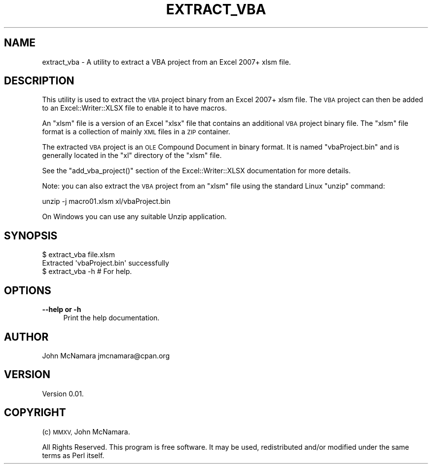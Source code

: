 .\" Automatically generated by Pod::Man 4.09 (Pod::Simple 3.35)
.\"
.\" Standard preamble:
.\" ========================================================================
.de Sp \" Vertical space (when we can't use .PP)
.if t .sp .5v
.if n .sp
..
.de Vb \" Begin verbatim text
.ft CW
.nf
.ne \\$1
..
.de Ve \" End verbatim text
.ft R
.fi
..
.\" Set up some character translations and predefined strings.  \*(-- will
.\" give an unbreakable dash, \*(PI will give pi, \*(L" will give a left
.\" double quote, and \*(R" will give a right double quote.  \*(C+ will
.\" give a nicer C++.  Capital omega is used to do unbreakable dashes and
.\" therefore won't be available.  \*(C` and \*(C' expand to `' in nroff,
.\" nothing in troff, for use with C<>.
.tr \(*W-
.ds C+ C\v'-.1v'\h'-1p'\s-2+\h'-1p'+\s0\v'.1v'\h'-1p'
.ie n \{\
.    ds -- \(*W-
.    ds PI pi
.    if (\n(.H=4u)&(1m=24u) .ds -- \(*W\h'-12u'\(*W\h'-12u'-\" diablo 10 pitch
.    if (\n(.H=4u)&(1m=20u) .ds -- \(*W\h'-12u'\(*W\h'-8u'-\"  diablo 12 pitch
.    ds L" ""
.    ds R" ""
.    ds C` ""
.    ds C' ""
'br\}
.el\{\
.    ds -- \|\(em\|
.    ds PI \(*p
.    ds L" ``
.    ds R" ''
.    ds C`
.    ds C'
'br\}
.\"
.\" Escape single quotes in literal strings from groff's Unicode transform.
.ie \n(.g .ds Aq \(aq
.el       .ds Aq '
.\"
.\" If the F register is >0, we'll generate index entries on stderr for
.\" titles (.TH), headers (.SH), subsections (.SS), items (.Ip), and index
.\" entries marked with X<> in POD.  Of course, you'll have to process the
.\" output yourself in some meaningful fashion.
.\"
.\" Avoid warning from groff about undefined register 'F'.
.de IX
..
.if !\nF .nr F 0
.if \nF>0 \{\
.    de IX
.    tm Index:\\$1\t\\n%\t"\\$2"
..
.    if !\nF==2 \{\
.        nr % 0
.        nr F 2
.    \}
.\}
.\" ========================================================================
.\"
.IX Title "EXTRACT_VBA 1"
.TH EXTRACT_VBA 1 "2017-01-01" "perl v5.26.2" "User Contributed Perl Documentation"
.\" For nroff, turn off justification.  Always turn off hyphenation; it makes
.\" way too many mistakes in technical documents.
.if n .ad l
.nh
.SH "NAME"
extract_vba \- A utility to extract a VBA project from an Excel 2007+ xlsm file.
.SH "DESCRIPTION"
.IX Header "DESCRIPTION"
This utility is used  to extract the \s-1VBA\s0 project binary from an Excel 2007+ xlsm file. The \s-1VBA\s0 project can then be added to an Excel::Writer::XLSX file to enable it to have macros.
.PP
An \f(CW\*(C`xlsm\*(C'\fR file is a version of an Excel \f(CW\*(C`xlsx\*(C'\fR file that contains an additional \s-1VBA\s0 project binary file. The \f(CW\*(C`xlsm\*(C'\fR file format is a collection of mainly \s-1XML\s0 files in a \s-1ZIP\s0 container.
.PP
The extracted \s-1VBA\s0 project is an \s-1OLE\s0 Compound Document in binary format. It is named \f(CW\*(C`vbaProject.bin\*(C'\fR and is generally located in the \f(CW\*(C`xl\*(C'\fR directory of the \f(CW\*(C`xlsm\*(C'\fR file.
.PP
See the \f(CW\*(C`add_vba_project()\*(C'\fR section of the  Excel::Writer::XLSX documentation for more details.
.PP
Note: you can also extract the \s-1VBA\s0 project from an \f(CW\*(C`xlsm\*(C'\fR file using the standard Linux \f(CW\*(C`unzip\*(C'\fR command:
.PP
.Vb 1
\&    unzip \-j macro01.xlsm xl/vbaProject.bin
.Ve
.PP
On Windows you can use any suitable Unzip application.
.SH "SYNOPSIS"
.IX Header "SYNOPSIS"
.Vb 2
\&    $ extract_vba file.xlsm
\&    Extracted \*(AqvbaProject.bin\*(Aq successfully
\&
\&    $ extract_vba \-h # For help.
.Ve
.SH "OPTIONS"
.IX Header "OPTIONS"
.IP "\fB\-\-help or \-h\fR" 4
.IX Item "--help or -h"
Print the help documentation.
.SH "AUTHOR"
.IX Header "AUTHOR"
John McNamara jmcnamara@cpan.org
.SH "VERSION"
.IX Header "VERSION"
Version 0.01.
.SH "COPYRIGHT"
.IX Header "COPYRIGHT"
(c) \s-1MMXV,\s0 John McNamara.
.PP
All Rights Reserved. This program is free software. It may be used, redistributed and/or modified under the same terms as Perl itself.
